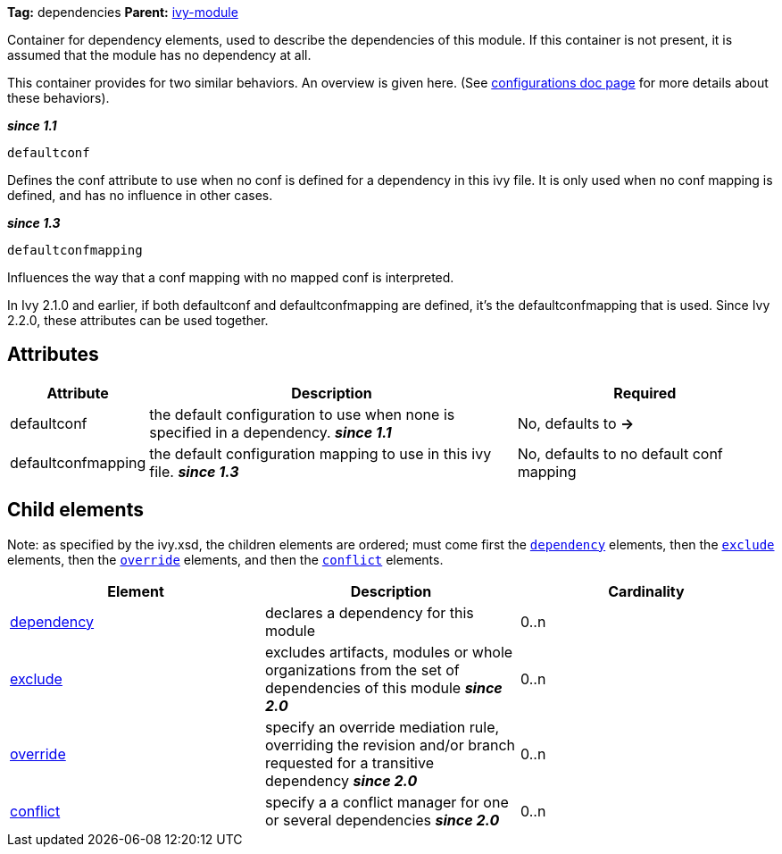 
*Tag:* dependencies *Parent:* link:../ivyfile.html[ivy-module]

Container for dependency elements, used to describe the dependencies of this module. 
If this container is not present, it is assumed that the module has no dependency at all.

This container provides for two similar behaviors.  An overview is given here.  (See link:../ivyfile/configurations.html[configurations doc page] for more details about these behaviors).

*__since 1.1__*
[source]
----
defaultconf
----

Defines the conf attribute to use when no conf is defined for a dependency in this ivy file. It is only used when no conf mapping is defined, and has no influence in other cases.

*__since 1.3__*
[source]
----
defaultconfmapping
----

Influences the way that a conf mapping with no mapped conf is interpreted.

In Ivy 2.1.0 and earlier, if both defaultconf and defaultconfmapping are defined, it's the defaultconfmapping that is used. Since Ivy 2.2.0, these attributes can be used together.


== Attributes


[options="header",cols="15%,50%,35%"]
|=======
|Attribute|Description|Required
|defaultconf|the default configuration to use when none is specified in a dependency. *__since 1.1__*|No, defaults to *->*
|defaultconfmapping|the default configuration mapping to use in this ivy file. *__since 1.3__*|No, defaults to no default conf mapping
|=======


== Child elements


Note: as specified by the ivy.xsd, the children elements are ordered; must come first the `link:../ivyfile/dependency.html[dependency]` elements, then the `link:../ivyfile/exclude.html[exclude]` elements, then the `link:../ivyfile/override.html[override]` elements, and then the `link:../ivyfile/conflict.html[conflict]` elements.


[options="header"]
|=======
|Element|Description|Cardinality
|link:../ivyfile/dependency.html[dependency]|declares a dependency for this module|0..n
|link:../ivyfile/exclude.html[exclude]|excludes artifacts, modules or whole organizations from the set of dependencies of this module *__since 2.0__*|0..n
|link:../ivyfile/override.html[override]|specify an override mediation rule, overriding the revision and/or branch requested for a transitive dependency *__since 2.0__*|0..n
|link:../ivyfile/conflict.html[conflict]|specify a a conflict manager for one or several dependencies *__since 2.0__*|0..n
|=======
